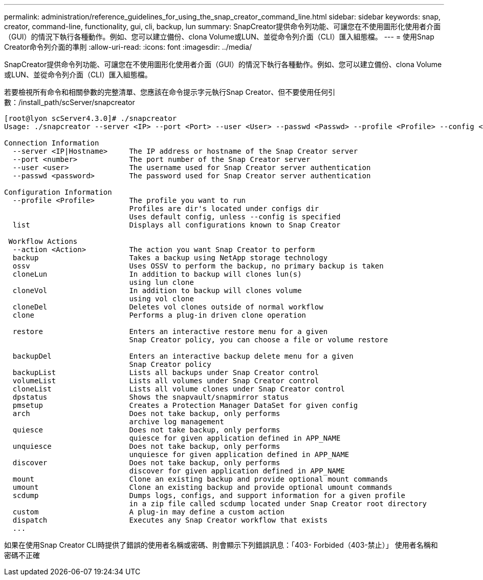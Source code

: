 ---
permalink: administration/reference_guidelines_for_using_the_snap_creator_command_line.html 
sidebar: sidebar 
keywords: snap, creator, command-line, functionality, gui, cli, backup, lun 
summary: SnapCreator提供命令列功能、可讓您在不使用圖形化使用者介面（GUI）的情況下執行各種動作。例如、您可以建立備份、clona Volume或LUN、並從命令列介面（CLI）匯入組態檔。 
---
= 使用Snap Creator命令列介面的準則
:allow-uri-read: 
:icons: font
:imagesdir: ../media/


[role="lead"]
SnapCreator提供命令列功能、可讓您在不使用圖形化使用者介面（GUI）的情況下執行各種動作。例如、您可以建立備份、clona Volume或LUN、並從命令列介面（CLI）匯入組態檔。

若要檢視所有命令和相關參數的完整清單、您應該在命令提示字元執行Snap Creator、但不要使用任何引數：/install_path/scServer/snapcreator

[listing]
----
[root@lyon scServer4.3.0]# ./snapcreator
Usage: ./snapcreator --server <IP> --port <Port> --user <User> --passwd <Passwd> --profile <Profile> --config <Config> --action <Action> --policy <Policy> <Optional Arguments>

Connection Information
  --server <IP|Hostname>     The IP address or hostname of the Snap Creator server
  --port <number>            The port number of the Snap Creator server
  --user <user>              The username used for Snap Creator server authentication
  --passwd <password>        The password used for Snap Creator server authentication

Configuration Information
  --profile <Profile>        The profile you want to run
                             Profiles are dir's located under configs dir
                             Uses default config, unless --config is specified
  list                       Displays all configurations known to Snap Creator

 Workflow Actions
  --action <Action>          The action you want Snap Creator to perform
  backup                     Takes a backup using NetApp storage technology
  ossv                       Uses OSSV to perform the backup, no primary backup is taken
  cloneLun                   In addition to backup will clones lun(s)
                             using lun clone
  cloneVol                   In addition to backup will clones volume
                             using vol clone
  cloneDel                   Deletes vol clones outside of normal workflow
  clone                      Performs a plug-in driven clone operation

  restore                    Enters an interactive restore menu for a given
                             Snap Creator policy, you can choose a file or volume restore

  backupDel                  Enters an interactive backup delete menu for a given
                             Snap Creator policy
  backupList                 Lists all backups under Snap Creator control
  volumeList                 Lists all volumes under Snap Creator control
  cloneList                  Lists all volume clones under Snap Creator control
  dpstatus                   Shows the snapvault/snapmirror status
  pmsetup                    Creates a Protection Manager DataSet for given config
  arch                       Does not take backup, only performs
                             archive log management
  quiesce                    Does not take backup, only performs
                             quiesce for given application defined in APP_NAME
  unquiesce                  Does not take backup, only performs
                             unquiesce for given application defined in APP_NAME
  discover                   Does not take backup, only performs
                             discover for given application defined in APP_NAME
  mount                      Clone an existing backup and provide optional mount commands
  umount                     Clone an existing backup and provide optional umount commands
  scdump                     Dumps logs, configs, and support information for a given profile
                             in a zip file called scdump located under Snap Creator root directory
  custom                     A plug-in may define a custom action
  dispatch                   Executes any Snap Creator workflow that exists
  ...
----
如果在使用Snap Creator CLI時提供了錯誤的使用者名稱或密碼、則會顯示下列錯誤訊息：「403- Forbided（403-禁止）」 使用者名稱和密碼不正確
